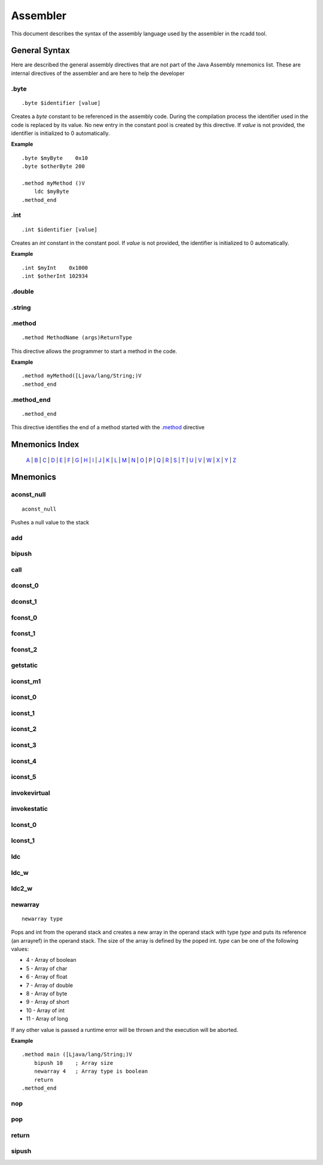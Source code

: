 Assembler
=========

.. highlight:: php

This document describes the syntax of the assembly language used by the 
assembler in the rcadd tool.


General Syntax
--------------

Here are described the general assembly directives that are not part of the
Java Assembly mnemonics list. These are internal directives of the assembler
and are here to help the developer

.byte
^^^^^

::

    .byte $identifier [value]

Creates a `byte` constant to be referenced in the assembly code. During the
compilation process the identifier used in the code is replaced by its value.
No new entry in the constant pool is created by this directive.
If *value* is not provided, the identifier is initialized to 0 automatically.

**Example**

::

    .byte $myByte    0x10
    .byte $otherByte 200

    .method myMethod ()V
        ldc $myByte
    .method_end


.int
^^^^

::

    .int $identifier [value]

Creates an `int` constant in the constant pool.
If *value* is not provided, the identifier is initialized to 0 automatically.

**Example**

::

    .int $myInt    0x1000
    .int $otherInt 102934

.double
^^^^^^^

.string
^^^^^^^

.. _.method:

.method
^^^^^^^

::

    .method MethodName (args)ReturnType

This directive allows the programmer to start a method in the code.

**Example**

::

    .method myMethod([Ljava/lang/String;)V
    .method_end

.method_end
^^^^^^^^^^^

::

    .method_end

This directive identifies the end of a method started with the `.method`_
directive

Mnemonics Index
---------------

   `A`_ | `B`_ | `C`_ | `D`_ | `E`_ | `F`_ | `G`_ | `H`_ | `I`_ | `J`_ |
   `K`_ | `L`_ | `M`_ | `N`_ | `O`_ | `P`_ | `Q`_ | `R`_ | `S`_ | `T`_ |
   `U`_ | `V`_ | `W`_ | `X`_ | `Y`_ | `Z`_ 

Mnemonics
---------

.. _A:

.. _aconst_null:

aconst_null
^^^^^^^^^^^

::

    aconst_null

Pushes a null value to the stack

.. _add:

add
^^^
.. _B:

.. _bipush:

bipush
^^^^^^
.. _C:

.. _call:

call
^^^^
.. _D:

.. _dconst_0:

dconst_0
^^^^^^^^

.. _dconst_1:

dconst_1
^^^^^^^^

.. _E:

.. _F:

.. _fconst_0:

fconst_0
^^^^^^^^

.. _fconst_1:

fconst_1
^^^^^^^^

.. _fconst_2:

fconst_2
^^^^^^^^

.. _G:

.. _getstatic:

getstatic
^^^^^^^^^

.. _H:

.. _I:

.. _iconst_m1:

iconst_m1
^^^^^^^^^

.. _iconst_0:

iconst_0
^^^^^^^^

.. _iconst_1:

iconst_1
^^^^^^^^

.. _iconst_2:

iconst_2
^^^^^^^^

.. _iconst_3:

iconst_3
^^^^^^^^

.. _iconst_4:

iconst_4
^^^^^^^^

.. _iconst_5:

iconst_5
^^^^^^^^

.. _invokevirtual:

invokevirtual
^^^^^^^^^^^^^

.. _invokestatic:

invokestatic
^^^^^^^^^^^^


.. _J:

.. _K:

.. _L:

.. _lconst_0:

lconst_0
^^^^^^^^

.. _lconst_1:

lconst_1
^^^^^^^^

.. _ldc:

ldc
^^^

.. _ldc_w:

ldc_w
^^^^^

.. _ldc2_w:

ldc2_w
^^^^^^

.. _M:

.. _N:

.. _newarray:

newarray
^^^^^^^^

::

    newarray type

Pops and int from the operand stack and creates a new array in the operand 
stack with type `type` and puts its reference (an arrayref) in the operand 
stack. The size of the array is defined by the poped int.
`type` can be one of the following values:

* 4 - Array of boolean
* 5 - Array of char
* 6 - Array of float
* 7 - Array of double
* 8 - Array of byte
* 9 - Array of short
* 10 - Array of int
* 11 - Array of long

If any other value is passed a runtime error will be thrown and the execution
will be aborted.


**Example**

::

    .method main ([Ljava/lang/String;)V
        bipush 10    ; Array size 
        newarray 4   ; Array type is boolean
        return
    .method_end

.. _nop:

nop
^^^

.. _O:

.. _P:

.. _pop:

pop
^^^
.. _Q:

.. _R:

.. _return:

return
^^^^^^
.. _S:

.. _sipush:

sipush
^^^^^^

.. _T:

.. _U:

.. _V:

.. _W:

.. _X:

.. _Y:

.. _Z:

